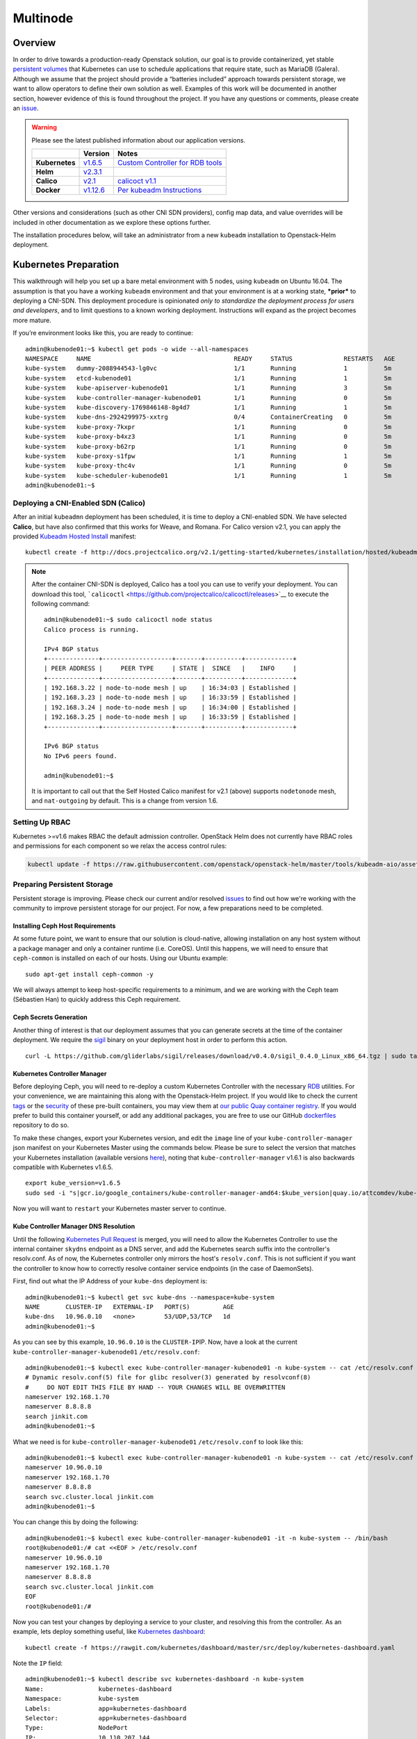 =========
Multinode
=========

Overview
========

In order to drive towards a production-ready Openstack solution, our
goal is to provide containerized, yet stable `persistent
volumes <https://kubernetes.io/docs/concepts/storage/persistent-volumes/>`_
that Kubernetes can use to schedule applications that require state,
such as MariaDB (Galera). Although we assume that the project should
provide a “batteries included” approach towards persistent storage, we
want to allow operators to define their own solution as well. Examples
of this work will be documented in another section, however evidence of
this is found throughout the project. If you have any questions or
comments, please create an `issue
<https://bugs.launchpad.net/openstack-helm>`_.


.. warning::
  Please see the latest published information about our
  application versions.

  +------------------+--------------------------------------------------------------------------------------+--------------------------------------------------------------------------------------------------------------+
  |                  | Version                                                                              | Notes                                                                                                        |
  +==================+======================================================================================+==============================================================================================================+
  | **Kubernetes**   | `v1.6.5 <https://github.com/kubernetes/kubernetes/blob/master/CHANGELOG.md#v165>`_   | `Custom Controller for RDB tools <https://quay.io/repository/attcomdev/kube-controller-manager?tab=tags>`_   |
  +------------------+--------------------------------------------------------------------------------------+--------------------------------------------------------------------------------------------------------------+
  | **Helm**         | `v2.3.1 <https://github.com/kubernetes/helm/releases/tag/v2.3.1>`_                   |                                                                                                              |
  +------------------+--------------------------------------------------------------------------------------+--------------------------------------------------------------------------------------------------------------+
  | **Calico**       | `v2.1 <http://docs.projectcalico.org/v2.1/releases/>`_                               | `calicoct v1.1 <https://github.com/projectcalico/calicoctl/releases>`_                                       |
  +------------------+--------------------------------------------------------------------------------------+--------------------------------------------------------------------------------------------------------------+
  | **Docker**       | `v1.12.6 <https://github.com/docker/docker/releases/tag/v1.12.6>`_                   | `Per kubeadm Instructions <https://kubernetes.io/docs/getting-started-guides/kubeadm/>`_                     |
  +------------------+--------------------------------------------------------------------------------------+--------------------------------------------------------------------------------------------------------------+

Other versions and considerations (such as other CNI SDN providers),
config map data, and value overrides will be included in other
documentation as we explore these options further.

The installation procedures below, will take an administrator from a new
``kubeadm`` installation to Openstack-Helm deployment.

Kubernetes Preparation
======================

This walkthrough will help you set up a bare metal environment with 5
nodes, using ``kubeadm`` on Ubuntu 16.04. The assumption is that you
have a working ``kubeadm`` environment and that your environment is at a
working state, ***prior*** to deploying a CNI-SDN. This deployment
procedure is opinionated *only to standardize the deployment process for
users and developers*, and to limit questions to a known working
deployment. Instructions will expand as the project becomes more mature.

If you’re environment looks like this, you are ready to continue:

::

    admin@kubenode01:~$ kubectl get pods -o wide --all-namespaces
    NAMESPACE     NAME                                       READY     STATUS              RESTARTS   AGE       IP              NODE
    kube-system   dummy-2088944543-lg0vc                     1/1       Running             1          5m        192.168.3.21    kubenode01
    kube-system   etcd-kubenode01                            1/1       Running             1          5m        192.168.3.21    kubenode01
    kube-system   kube-apiserver-kubenode01                  1/1       Running             3          5m        192.168.3.21    kubenode01
    kube-system   kube-controller-manager-kubenode01         1/1       Running             0          5m        192.168.3.21    kubenode01
    kube-system   kube-discovery-1769846148-8g4d7            1/1       Running             1          5m        192.168.3.21    kubenode01
    kube-system   kube-dns-2924299975-xxtrg                  0/4       ContainerCreating   0          5m        <none>          kubenode01
    kube-system   kube-proxy-7kxpr                           1/1       Running             0          5m        192.168.3.22    kubenode02
    kube-system   kube-proxy-b4xz3                           1/1       Running             0          5m        192.168.3.24    kubenode04
    kube-system   kube-proxy-b62rp                           1/1       Running             0          5m        192.168.3.23    kubenode03
    kube-system   kube-proxy-s1fpw                           1/1       Running             1          5m        192.168.3.21    kubenode01
    kube-system   kube-proxy-thc4v                           1/1       Running             0          5m        192.168.3.25    kubenode05
    kube-system   kube-scheduler-kubenode01                  1/1       Running             1          5m        192.168.3.21    kubenode01
    admin@kubenode01:~$

Deploying a CNI-Enabled SDN (Calico)
------------------------------------

After an initial ``kubeadmn`` deployment has been scheduled, it is time
to deploy a CNI-enabled SDN. We have selected **Calico**, but have also
confirmed that this works for Weave, and Romana. For Calico version
v2.1, you can apply the provided `Kubeadm Hosted
Install <http://docs.projectcalico.org/v2.1/getting-started/kubernetes/installation/hosted/kubeadm/>`_
manifest:

::

    kubectl create -f http://docs.projectcalico.org/v2.1/getting-started/kubernetes/installation/hosted/kubeadm/1.6/calico.yaml

.. note::

    After the container CNI-SDN is deployed, Calico has a tool you can use
    to verify your deployment. You can download this tool,
    ```calicoctl`` <https://github.com/projectcalico/calicoctl/releases>`__
    to execute the following command:

    ::

        admin@kubenode01:~$ sudo calicoctl node status
        Calico process is running.

        IPv4 BGP status
        +--------------+-------------------+-------+----------+-------------+
        | PEER ADDRESS |     PEER TYPE     | STATE |  SINCE   |    INFO     |
        +--------------+-------------------+-------+----------+-------------+
        | 192.168.3.22 | node-to-node mesh | up    | 16:34:03 | Established |
        | 192.168.3.23 | node-to-node mesh | up    | 16:33:59 | Established |
        | 192.168.3.24 | node-to-node mesh | up    | 16:34:00 | Established |
        | 192.168.3.25 | node-to-node mesh | up    | 16:33:59 | Established |
        +--------------+-------------------+-------+----------+-------------+

        IPv6 BGP status
        No IPv6 peers found.

        admin@kubenode01:~$

    It is important to call out that the Self Hosted Calico manifest for
    v2.1 (above) supports ``nodetonode`` mesh, and ``nat-outgoing`` by
    default. This is a change from version 1.6.

Setting Up RBAC
---------------

Kubernetes >=v1.6 makes RBAC the default admission controller. OpenStack
Helm does not currently have RBAC roles and permissions for each
component so we relax the access control rules:

.. code:: bash

    kubectl update -f https://raw.githubusercontent.com/openstack/openstack-helm/master/tools/kubeadm-aio/assets/opt/rbac/dev.yaml

Preparing Persistent Storage
----------------------------

Persistent storage is improving. Please check our current and/or
resolved
`issues <https://bugs.launchpad.net/openstack-helm?field.searchtext=ceph>`__
to find out how we're working with the community to improve persistent
storage for our project. For now, a few preparations need to be
completed.

Installing Ceph Host Requirements
~~~~~~~~~~~~~~~~~~~~~~~~~~~~~~~~~

At some future point, we want to ensure that our solution is
cloud-native, allowing installation on any host system without a package
manager and only a container runtime (i.e. CoreOS). Until this happens,
we will need to ensure that ``ceph-common`` is installed on each of our
hosts. Using our Ubuntu example:

::

    sudo apt-get install ceph-common -y

We will always attempt to keep host-specific requirements to a minimum,
and we are working with the Ceph team (Sébastien Han) to quickly address
this Ceph requirement.

Ceph Secrets Generation
~~~~~~~~~~~~~~~~~~~~~~~

Another thing of interest is that our deployment assumes that you can
generate secrets at the time of the container deployment. We require the
`sigil <https://github.com/gliderlabs/sigil/releases/download/v0.4.0/sigil_0.4.0_Linux_x86_64.tgz>`__
binary on your deployment host in order to perform this action.

::

    curl -L https://github.com/gliderlabs/sigil/releases/download/v0.4.0/sigil_0.4.0_Linux_x86_64.tgz | sudo tar -zxC /usr/local/bin

Kubernetes Controller Manager
~~~~~~~~~~~~~~~~~~~~~~~~~~~~~

Before deploying Ceph, you will need to re-deploy a custom Kubernetes
Controller with the necessary
`RDB <http://docs.ceph.com/docs/jewel/rbd/rbd/>`__ utilities. For your
convenience, we are maintaining this along with the Openstack-Helm
project. If you would like to check the current
`tags <https://quay.io/repository/attcomdev/kube-controller-manager?tab=tags>`__
or the
`security <https://quay.io/repository/attcomdev/kube-controller-manager/image/eedc2bf21cca5647a26e348ee3427917da8b17c25ead38e832e1ed7c2ef1b1fd?tab=vulnerabilities>`__
of these pre-built containers, you may view them at `our public Quay
container
registry <https://quay.io/repository/attcomdev/kube-controller-manager?tab=tags>`__.
If you would prefer to build this container yourself, or add any
additional packages, you are free to use our GitHub
`dockerfiles <https://github.com/att-comdev/dockerfiles/tree/master/kube-controller-manager>`__
repository to do so.

To make these changes, export your Kubernetes version, and edit the
``image`` line of your ``kube-controller-manager`` json manifest on your
Kubernetes Master using the commands below.
Please be sure to select the version that matches your Kubernetes installation
(available versions
`here <https://quay.io/repository/attcomdev/kube-controller-manager?tag=latest&tab=tags>`__),
noting that ``kube-controller-manager`` v1.6.1 is also backwards compatible with
Kubernetes v1.6.5.

::

    export kube_version=v1.6.5
    sudo sed -i "s|gcr.io/google_containers/kube-controller-manager-amd64:$kube_version|quay.io/attcomdev/kube-controller-manager:$kube_version|g" /etc/kubernetes/manifests/kube-controller-manager.yaml

Now you will want to ``restart`` your Kubernetes master server to
continue.

Kube Controller Manager DNS Resolution
~~~~~~~~~~~~~~~~~~~~~~~~~~~~~~~~~~~~~~

Until the following `Kubernetes Pull
Request <https://github.com/kubernetes/kubernetes/issues/17406>`__ is
merged, you will need to allow the Kubernetes Controller to use the
internal container ``skydns`` endpoint as a DNS server, and add the
Kubernetes search suffix into the controller's resolv.conf. As of now,
the Kubernetes controller only mirrors the host's ``resolv.conf``. This
is not sufficient if you want the controller to know how to correctly
resolve container service endpoints (in the case of DaemonSets).

First, find out what the IP Address of your ``kube-dns`` deployment is:

::

    admin@kubenode01:~$ kubectl get svc kube-dns --namespace=kube-system
    NAME       CLUSTER-IP   EXTERNAL-IP   PORT(S)         AGE
    kube-dns   10.96.0.10   <none>        53/UDP,53/TCP   1d
    admin@kubenode01:~$

As you can see by this example, ``10.96.0.10`` is the
``CLUSTER-IP``\ IP. Now, have a look at the current
``kube-controller-manager-kubenode01`` ``/etc/resolv.conf``:

::

    admin@kubenode01:~$ kubectl exec kube-controller-manager-kubenode01 -n kube-system -- cat /etc/resolv.conf
    # Dynamic resolv.conf(5) file for glibc resolver(3) generated by resolvconf(8)
    #     DO NOT EDIT THIS FILE BY HAND -- YOUR CHANGES WILL BE OVERWRITTEN
    nameserver 192.168.1.70
    nameserver 8.8.8.8
    search jinkit.com
    admin@kubenode01:~$

What we need is for ``kube-controller-manager-kubenode01``
``/etc/resolv.conf`` to look like this:

::

    admin@kubenode01:~$ kubectl exec kube-controller-manager-kubenode01 -n kube-system -- cat /etc/resolv.conf
    nameserver 10.96.0.10
    nameserver 192.168.1.70
    nameserver 8.8.8.8
    search svc.cluster.local jinkit.com
    admin@kubenode01:~$

You can change this by doing the following:

::

    admin@kubenode01:~$ kubectl exec kube-controller-manager-kubenode01 -it -n kube-system -- /bin/bash
    root@kubenode01:/# cat <<EOF > /etc/resolv.conf
    nameserver 10.96.0.10
    nameserver 192.168.1.70
    nameserver 8.8.8.8
    search svc.cluster.local jinkit.com
    EOF
    root@kubenode01:/#

Now you can test your changes by deploying a service to your cluster,
and resolving this from the controller. As an example, lets deploy
something useful, like `Kubernetes
dashboard <https://github.com/kubernetes/dashboard>`__:

::

    kubectl create -f https://rawgit.com/kubernetes/dashboard/master/src/deploy/kubernetes-dashboard.yaml

Note the ``IP`` field:

::

    admin@kubenode01:~$ kubectl describe svc kubernetes-dashboard -n kube-system
    Name:               kubernetes-dashboard
    Namespace:          kube-system
    Labels:             app=kubernetes-dashboard
    Selector:           app=kubernetes-dashboard
    Type:               NodePort
    IP:                 10.110.207.144
    Port:               <unset> 80/TCP
    NodePort:           <unset> 32739/TCP
    Endpoints:          10.25.178.65:9090
    Session Affinity:   None
    No events.
    admin@kubenode01:~$

Now you should be able to resolve the host
``kubernetes-dashboard.kube-system.svc.cluster.local``:

::

    admin@kubenode01:~$ kubectl exec kube-controller-manager-kubenode01 -it -n kube-system -- ping kubernetes-dashboard.kube-system.svc.cluster.local
    PING kubernetes-dashboard.kube-system.svc.cluster.local (10.110.207.144) 56(84) bytes of data.

.. note::
  This host example above has ``iputils-ping`` installed.

Kubernetes Node DNS Resolution
~~~~~~~~~~~~~~~~~~~~~~~~~~~~~~

For each of the nodes to know exactly how to communicate with Ceph (and
thus MariaDB) endpoints, each host much also have an entry for
``kube-dns``. Since we are using Ubuntu for our example, place these
changes in ``/etc/network/interfaces`` to ensure they remain after
reboot.

Now we are ready to continue with the Openstack-Helm installation.

Openstack-Helm Preparation
==========================

Please ensure that you have verified and completed the steps above to
prevent issues with your deployment. Since our goal is to provide a
Kubernetes environment with reliable, persistent storage, we will
provide some helpful verification steps to ensure you are able to
proceed to the next step.

Although Ceph is mentioned throughout this guide, our deployment is
flexible to allow you the option of bringing any type of persistent
storage. Although most of these verification steps are the same, if not
very similar, we will use Ceph as our example throughout this guide.

Node Labels
-----------

First, we must label our nodes according to their role. Although we are
labeling ``all`` nodes, you are free to label only the nodes you wish.
You must have at least one, although a minimum of three are recommended.
Nodes are labeled according to their Openstack roles:

* **Storage Nodes:** ``ceph-storage``
* **Control Plane:** ``openstack-control-plane``
* **Compute Nodes:** ``openvswitch``, ``openstack-compute-node``

::

    kubectl label nodes openstack-control-plane=enabled --all
    kubectl label nodes ceph-storage=enabled --all
    kubectl label nodes openvswitch=enabled --all
    kubectl label nodes openstack-compute-node=enabled --all

Obtaining the Project
---------------------

Download the latest copy of Openstack-Helm:

::

    git clone https://github.com/openstack/openstack-helm.git
    cd openstack-helm

Ceph Preparation and Installation
---------------------------------

Ceph must be aware of the OSX cluster and public networks. These CIDR
ranges are the exact same ranges you used earlier in your Calico
deployment yaml (our example was 10.25.0.0/16 due to our 192.168.0.0/16
overlap). Explore this variable to your deployment environment by
issuing the following commands:

::

    export osd_cluster_network=10.25.0.0/16
    export osd_public_network=10.25.0.0/16

Ceph Storage Volumes
--------------------

Ceph must also have volumes to mount on each host labeled for
``ceph-storage``. On each host that you labeled, create the following
directory (can be overriden):

::

    mkdir -p /var/lib/openstack-helm/ceph

*Repeat this step for each node labeled: ``ceph-storage``*

Ceph Secrets Generation
-----------------------

Although you can bring your own secrets, we have conveniently created a
secret generation tool for you (for greenfield deployments). You can
create secrets for your project by issuing the following:

::

    cd helm-toolkit/utils/secret-generator
    ./generate_secrets.sh all `./generate_secrets.sh fsid`
    cd ../../..

Nova Compute Instance Storage
-----------------------------

Nova Compute requires a place to store instances locally. Each node
labeled ``openstack-compute-node`` needs to have the following
directory:

::

    mkdir -p /var/lib/nova/instances

*Repeat this step for each node labeled: ``openstack-compute-node``*

Helm Preparation
----------------

Now we need to install and prepare Helm, the core of our project. Please
use the installation guide from the
`Kubernetes/Helm <https://github.com/kubernetes/helm/blob/master/docs/install.md#from-the-binary-releases>`__
repository. Please take note of our required versions above.

Once installed, and initiated (``helm init``), you will need your local
environment to serve helm charts for use. You can do this by:

::

    helm serve &
    helm repo add local http://localhost:8879/charts

Openstack-Helm Installation
===========================

Now we are ready to deploy, and verify our Openstack-Helm installation.
The first required is to build out the deployment secrets, lint and
package each of the charts for the project. Do this my running ``make``
in the ``openstack-helm`` directory:

::

    make

.. note::
  If you need to make any changes to the deployment, you may run
  ``make`` again, delete your helm-deployed chart, and redeploy
  the chart (update). If you need to delete a chart for any reason,
  do the following:

::

    helm list

    # NAME              REVISION    UPDATED                     STATUS      CHART
    # bootstrap         1           Fri Dec 23 13:37:35 2016    DEPLOYED    bootstrap-0.2.0
    # bootstrap-ceph    1           Fri Dec 23 14:27:51 2016    DEPLOYED    bootstrap-0.2.0
    # ceph              3           Fri Dec 23 14:18:49 2016    DEPLOYED    ceph-0.2.0
    # keystone          1           Fri Dec 23 16:40:56 2016    DEPLOYED    keystone-0.2.0
    # mariadb           1           Fri Dec 23 16:15:29 2016    DEPLOYED    mariadb-0.2.0
    # memcached         1           Fri Dec 23 16:39:15 2016    DEPLOYED    memcached-0.2.0
    # rabbitmq          1           Fri Dec 23 16:40:34 2016    DEPLOYED    rabbitmq-0.2.0

    helm delete --purge keystone

Please ensure that you use ``--purge`` whenever deleting a project.

Ceph Installation and Verification
----------------------------------

Install the first service, which is Ceph. If all instructions have been
followed as mentioned above, this installation should go smoothly. Use
the following command to install Ceph:

::

    helm install --set network.public=$osd_public_network --name=ceph local/ceph --namespace=ceph

Bootstrap Installation
----------------------

At this time (and before verification of Ceph) you'll need to install
the ``bootstrap`` chart. The ``bootstrap`` chart will install secrets
for both the ``ceph`` and ``openstack`` namespaces for the general
StorageClass:

::

    helm install --name=bootstrap-ceph local/bootstrap --namespace=ceph
    helm install --name=bootstrap-openstack local/bootstrap --namespace=openstack

You may want to validate that Ceph is deployed successfully. For more
information on this, please see the section entitled `Ceph
Troubleshooting <../../operator/troubleshooting/persistent-storage.html>`__.

MariaDB Installation and Verification
-------------------------------------

We are using Galera to cluster MariaDB and establish a quorum. To
install the MariaDB, issue the following command:

::

    helm install --name=mariadb local/mariadb --namespace=openstack

Installation of Other Services
------------------------------

Now you can easily install the other services simply by going in order:

**Install Memcached/Etcd/RabbitMQ:**

::

    helm install --name=memcached local/memcached --namespace=openstack
    helm install --name=etcd-rabbitmq local/etcd --namespace=openstack
    helm install --name=rabbitmq local/rabbitmq --namespace=openstack

**Install Keystone:**

::

    helm install --name=keystone local/keystone --set replicas=2 --namespace=openstack

**Install Horizon:**

::

    helm install --name=horizon local/horizon --set network.enable_node_port=true --namespace=openstack

**Install Glance:**

::

    helm install --name=glance local/glance --set replicas.api=2,replicas.registry=2 --namespace=openstack

**Install Heat:**

::

    helm install --name=heat local/heat --namespace=openstack

**Install Neutron:**

::

    helm install --name=neutron local/neutron --set replicas.server=2 --namespace=openstack

**Install Nova:**

::

    helm install --name=nova local/nova --set control_replicas=2 --namespace=openstack

**Install Cinder:**

::

    helm install --name=cinder local/cinder --set replicas.api=2 --namespace=openstack

Final Checks
------------

Now you can run through your final checks. Wait for all services to come
up:

::

    watch kubectl get all --namespace=openstack

Finally, you should now be able to access horizon at http:// using
admin/password
